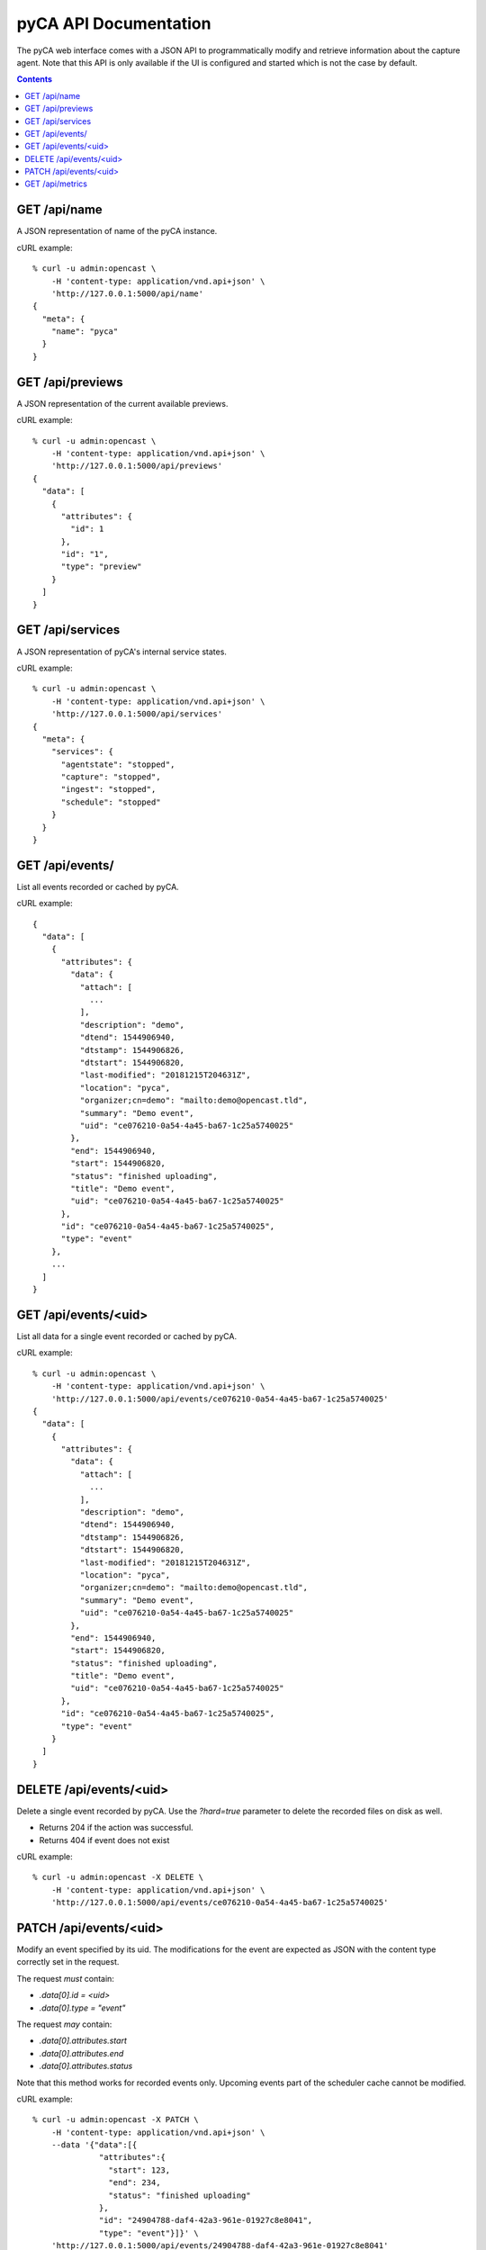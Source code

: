 pyCA API Documentation
======================

The pyCA web interface comes with a JSON API to programmatically modify and
retrieve information about the capture agent. Note that this API is only
available if the UI is configured and started which is not the case by
default.

.. contents::


GET /api/name
-------------

A JSON representation of name of the pyCA instance.

cURL example::

  % curl -u admin:opencast \
      -H 'content-type: application/vnd.api+json' \
      'http://127.0.0.1:5000/api/name'
  {
    "meta": {
      "name": "pyca"
    }
  }


GET /api/previews
-----------------

A JSON representation of the current available previews.

cURL example::

  % curl -u admin:opencast \
      -H 'content-type: application/vnd.api+json' \
      'http://127.0.0.1:5000/api/previews'
  {
    "data": [
      {
        "attributes": {
          "id": 1
        },
        "id": "1",
        "type": "preview"
      }
    ]
  }


GET /api/services
-----------------

A JSON representation of pyCA's internal service states.

cURL example::

  % curl -u admin:opencast \
      -H 'content-type: application/vnd.api+json' \
      'http://127.0.0.1:5000/api/services'
  {
    "meta": {
      "services": {
        "agentstate": "stopped",
        "capture": "stopped",
        "ingest": "stopped",
        "schedule": "stopped"
      }
    }
  }


GET /api/events/
----------------

List all events recorded or cached by pyCA.

cURL example::

  {
    "data": [
      {
        "attributes": {
          "data": {
            "attach": [
              ...
            ],
            "description": "demo",
            "dtend": 1544906940,
            "dtstamp": 1544906826,
            "dtstart": 1544906820,
            "last-modified": "20181215T204631Z",
            "location": "pyca",
            "organizer;cn=demo": "mailto:demo@opencast.tld",
            "summary": "Demo event",
            "uid": "ce076210-0a54-4a45-ba67-1c25a5740025"
          },
          "end": 1544906940,
          "start": 1544906820,
          "status": "finished uploading",
          "title": "Demo event",
          "uid": "ce076210-0a54-4a45-ba67-1c25a5740025"
        },
        "id": "ce076210-0a54-4a45-ba67-1c25a5740025",
        "type": "event"
      },
      ...
    ]
  }


GET /api/events/<uid>
---------------------

List all data for a single event recorded or cached by pyCA.

cURL example::

  % curl -u admin:opencast \
      -H 'content-type: application/vnd.api+json' \
      'http://127.0.0.1:5000/api/events/ce076210-0a54-4a45-ba67-1c25a5740025'
  {
    "data": [
      {
        "attributes": {
          "data": {
            "attach": [
              ...
            ],
            "description": "demo",
            "dtend": 1544906940,
            "dtstamp": 1544906826,
            "dtstart": 1544906820,
            "last-modified": "20181215T204631Z",
            "location": "pyca",
            "organizer;cn=demo": "mailto:demo@opencast.tld",
            "summary": "Demo event",
            "uid": "ce076210-0a54-4a45-ba67-1c25a5740025"
          },
          "end": 1544906940,
          "start": 1544906820,
          "status": "finished uploading",
          "title": "Demo event",
          "uid": "ce076210-0a54-4a45-ba67-1c25a5740025"
        },
        "id": "ce076210-0a54-4a45-ba67-1c25a5740025",
        "type": "event"
      }
    ]
  }


DELETE /api/events/<uid>
------------------------

Delete a single event recorded by pyCA.
Use the `?hard=true` parameter to delete the recorded files on disk as well.

- Returns 204 if the action was successful.
- Returns 404 if event does not exist

cURL example::

  % curl -u admin:opencast -X DELETE \
      -H 'content-type: application/vnd.api+json' \
      'http://127.0.0.1:5000/api/events/ce076210-0a54-4a45-ba67-1c25a5740025'


PATCH /api/events/<uid>
-----------------------

Modify an event specified by its uid. The modifications for the event
are expected as JSON with the content type correctly set in the request.

The request *must* contain:

- `.data[0].id = <uid>`
- `.data[0].type = "event"`

The request *may* contain:

- `.data[0].attributes.start`
- `.data[0].attributes.end`
- `.data[0].attributes.status`

Note that this method works for recorded events only. Upcoming events part
of the scheduler cache cannot be modified.

cURL example::

  % curl -u admin:opencast -X PATCH \
      -H 'content-type: application/vnd.api+json' \
      --data '{"data":[{
                "attributes":{
                  "start": 123,
                  "end": 234,
                  "status": "finished uploading"
                },
                "id": "24904788-daf4-42a3-961e-01927c8e8041",
                "type": "event"}]}' \
      'http://127.0.0.1:5000/api/events/24904788-daf4-42a3-961e-01927c8e8041'
  {
    "data": [
      {
        "attributes": {
          "data": {
            "attach": [
              ...
            ],
            "description": "demo",
            "dtend": 1544905380,
            "dtstamp": 1544905266,
            "dtstart": 1544905260,
            "last-modified": "20181215T202056Z",
            "location": "pyca",
            "organizer;cn=demo": "mailto:demo@opencast.tld",
            "summary": "Demo event",
            "uid": "24904788-daf4-42a3-961e-01927c8e8041"
          },
          "end": 234,
          "start": 123,
          "status": "finished uploading",
          "title": "Demo event",
          "uid": "24904788-daf4-42a3-961e-01927c8e8041"
        },
        "id": "24904788-daf4-42a3-961e-01927c8e8041",
        "type": "event"
      }
    ]
  }


GET /api/metrics
-----------------

Metrics about the services of pyCA and the machine it is running on.

cURL example::

  % curl -u admin:opencast \
      -H 'content-type: application/vnd.api+json' \
      'http://127.0.0.1:5000/api/metrics'
  {
    "meta": {
      "disk_usage_in_bytes": {
        "free": 23310340096,
        "total": 117042683904,
        "used": 87742750720
      },
      "load": {
        "15m": 0.21,
        "1m": 0.38,
        "5m": 0.27
      },
      "memory_usage_in_bytes": {
        "available": 29922299904,
        "buffers": 155013120,
        "cached": 1310781440,
        "free": 28908437504,
        "total": 33695797248,
        "used": 3321565184
      },
      "services": [
        {
          "name": "agentstate",
          "status": "busy"
        },
        {
          "name": "capture",
          "status": "idle"
        },
        {
          "name": "ingest",
          "status": "idle"
        },
        {
          "name": "schedule",
          "status": "busy"
        }
      ]
    }
  }
